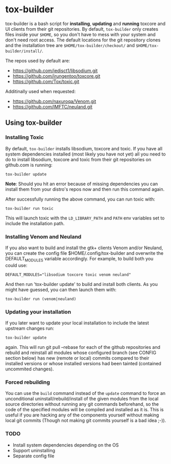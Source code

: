 * tox-builder
  tox-builder is a bash script for *installing*, *updating*
  and *running* toxcore and UI clients from their git repositories. By
  default, =tox-builder= only creates files inside your =$HOME=, so
  you don't have to mess with your system and don't need root
  access. The default locations for the git repository clones and the
  installation tree are =$HOME/tox-builder/checkout/= and
  =$HOME/tox-builder/install/=.

  The repos used by default are:
  - https://github.com/jedisct1/libsodium.git
  - https://github.com/irungentoo/toxcore.git
  - https://github.com/Tox/toxic.git

  Additinally used when requested:
  - https://github.com/naxuroqa/Venom.git
  - https://github.com/IMFTC/neuland.git

** Using tox-builder

*** Installing Toxic
   By default, =tox-builder= installs libsodium, toxcore and toxic.
   If you have all system dependencies installed (most likely you have
   not yet) all you need to do to install libsodium, toxcore and toxic
   from their git repositories on github.com is running:
#+BEGIN_SRC shell
tox-builder update
#+END_SRC
   *Note*: Should you hit an error because of missing dependencies you can
   install them from your distro's repos now and then run this command
   again.

   After successfully running the above command, you can run toxic with:
#+BEGIN_SRC shell
tox-builder run toxic
#+END_SRC
   This will launch toxic with the =LD_LIBRARY_PATH= and =PATH= env
   variables set to include the installation path.


*** Installing Venom and Neuland

   If you also want to build and install the gtk+ clients Venom and/or
   Neuland, you can create the config file $HOME/.config/tox-builder
   and overwrite the DEFAULT_MODULES variable accordingly. For
   example, to build both you could use:
#+BEGIN_SRC shell
DEFAULT_MODULES="libsodium toxcore toxic venom neuland"
#+END_SRC
   And then run 'tox-builder update' to build and install both
   clients. As you might have guessed, you can then launch them with:
#+BEGIN_SRC shell
tox-builder run (venom|neuland)
#+END_SRC


*** Updating your installation

   If you later want to update your local installation to include the
   latest upstream changes run:
#+BEGIN_SRC shell
tox-builder update
#+END_SRC
   again. This will run git pull --rebase for each of the github
   repositories and rebuild and reinstall all modules whose configured
   branch (see CONFIG section below) has new (remote or local) commits
   compared to their installed versions or whose installed versions
   had been tainted (contained uncommited changes).


*** Forced rebuilding

    You can use the =build= command instead of the =update= command to
    force an unconditional uninstall/rebuild/install of the given
    modules from the local source directories without running any git
    commands beforehand, so the code of the specified modules will be
    compiled and installed as it is. This is useful if you are hacking
    any of the components yourself without making local git commits
    (Though not making git commits yourself is a bad idea ;-)).

*** TODO
   - Install system dependencies depending on the OS
   - Support uninstalling
   - Separate config file

#+OPTIONS: ^:{}
